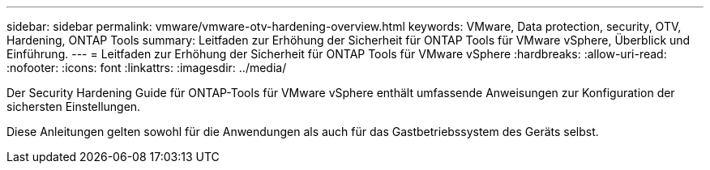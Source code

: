 ---
sidebar: sidebar 
permalink: vmware/vmware-otv-hardening-overview.html 
keywords: VMware, Data protection, security, OTV, Hardening, ONTAP Tools 
summary: Leitfaden zur Erhöhung der Sicherheit für ONTAP Tools für VMware vSphere, Überblick und Einführung. 
---
= Leitfaden zur Erhöhung der Sicherheit für ONTAP Tools für VMware vSphere
:hardbreaks:
:allow-uri-read: 
:nofooter: 
:icons: font
:linkattrs: 
:imagesdir: ../media/


[role="lead"]
Der Security Hardening Guide für ONTAP-Tools für VMware vSphere enthält umfassende Anweisungen zur Konfiguration der sichersten Einstellungen.

Diese Anleitungen gelten sowohl für die Anwendungen als auch für das Gastbetriebssystem des Geräts selbst.
